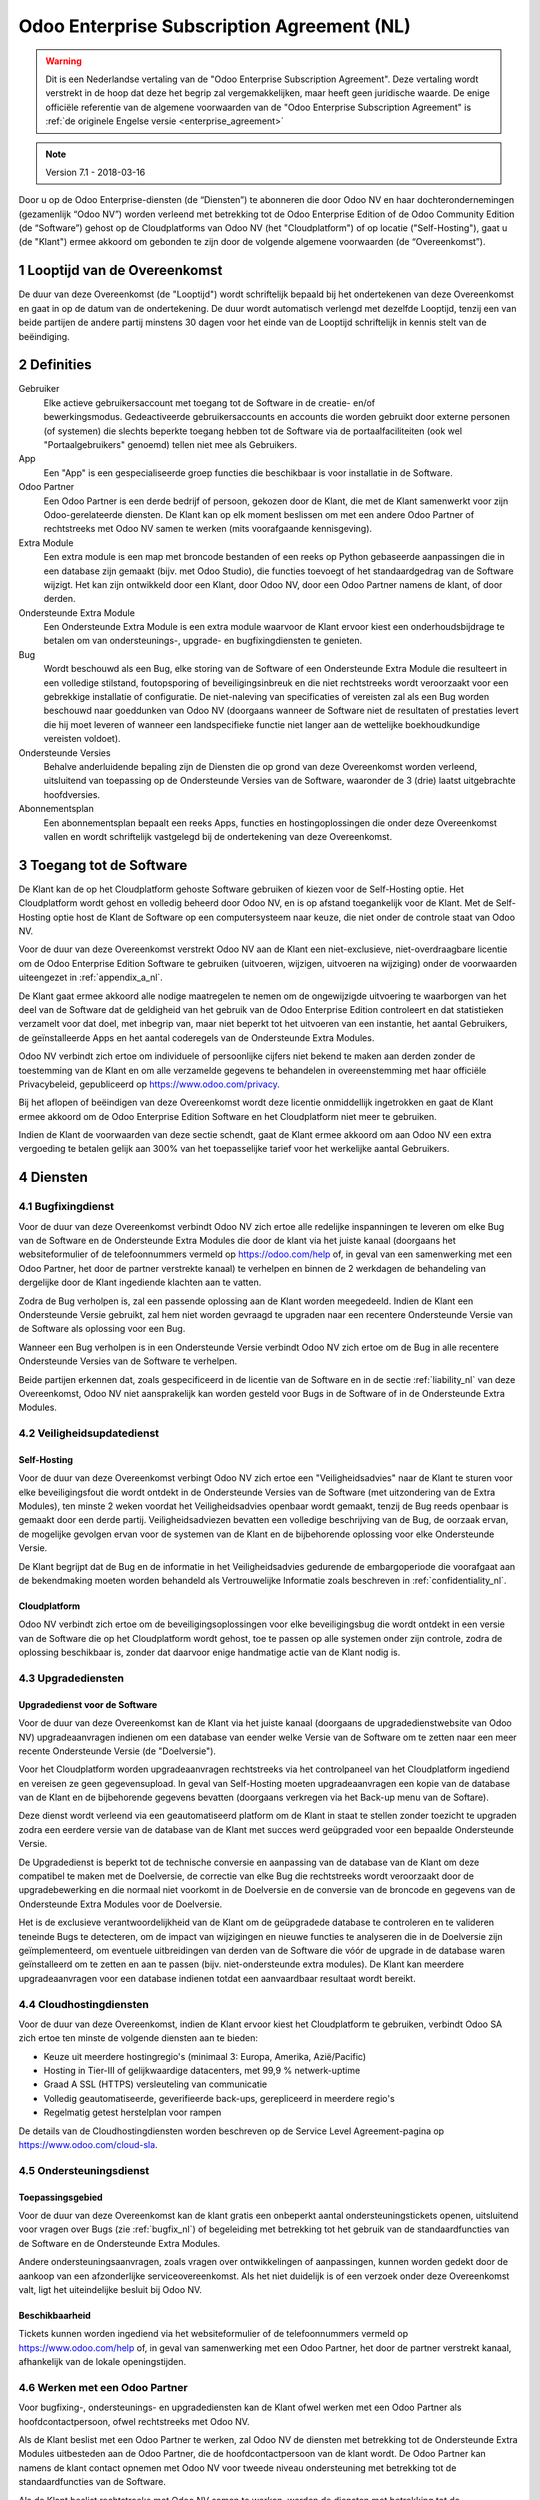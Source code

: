 
.. _enterprise_agreement_nl:

===========================================
Odoo Enterprise Subscription Agreement (NL)
===========================================

.. warning::
    Dit is een Nederlandse vertaling van de "Odoo Enterprise Subscription Agreement".
    Deze vertaling wordt verstrekt in de hoop dat deze het begrip zal vergemakkelijken,
    maar heeft geen juridische waarde.
    De enige officiële referentie van de algemene voorwaarden van de "Odoo Enterprise Subscription Agreement"
    is :ref:`de originele Engelse versie <enterprise_agreement>`

.. v6: add "App" definition + update pricing per-App
.. v7: remove possibility of price change at renewal after prior notice
.. 7.1: specify that 7% renewal increase applies to all charges, not just per-User.
.. v8.0: adapt for "Self-Hosting" + "Data Protection" for GDPR

.. note:: Version 7.1 - 2018-03-16

Door u op de Odoo Enterprise-diensten (de “Diensten”) te abonneren die door
Odoo NV en haar dochterondernemingen (gezamenlijk “Odoo NV”) worden verleend
met betrekking tot de Odoo Enterprise Edition of de Odoo Community Edition (de
“Software”) gehost op de Cloudplatforms van Odoo NV (het "Cloudplatform") of
op locatie ("Self-Hosting"), gaat u (de "Klant") ermee akkoord om gebonden te zijn door de
volgende algemene voorwaarden (de “Overeenkomst”).

.. _term_nl:

1 Looptijd van de Overeenkomst
==============================

De duur van deze Overeenkomst (de "Looptijd") wordt schriftelijk bepaald bij het
ondertekenen van deze Overeenkomst en gaat in op de datum van de ondertekening.
De duur wordt automatisch verlengd met dezelfde Looptijd, tenzij een van beide
partijen de andere partij minstens 30 dagen voor het einde van de Looptijd schriftelijk
in kennis stelt van de beëindiging.

.. _definitions_nl:

2 Definities
============

Gebruiker
    Elke actieve gebruikersaccount met toegang tot de Software in de
    creatie- en/of bewerkingsmodus. Gedeactiveerde gebruikersaccounts en
    accounts die worden gebruikt door externe personen (of systemen) die slechts
    beperkte toegang hebben tot de Software via de portaalfaciliteiten (ook wel
    "Portaalgebruikers" genoemd) tellen niet mee als Gebruikers.

App
    Een "App" is een gespecialiseerde groep functies die beschikbaar is
    voor installatie in de Software.

Odoo Partner
    Een Odoo Partner is een derde bedrijf of persoon, gekozen door de Klant, die met de
    Klant samenwerkt voor zijn Odoo-gerelateerde diensten. De Klant kan op elk moment
    beslissen om met een andere Odoo Partner of rechtstreeks met Odoo NV samen
    te werken (mits voorafgaande kennisgeving).

Extra Module
    Een extra module is een map met broncode bestanden of een reeks op Python
    gebaseerde aanpassingen die in een database zijn gemaakt (bijv. met Odoo Studio),
    die functies toevoegt of het standaardgedrag van de Software wijzigt.
    Het kan zijn ontwikkeld door een Klant, door Odoo NV, door een Odoo Partner
    namens de klant, of door derden.

Ondersteunde Extra Module
    Een Ondersteunde Extra Module is een extra module waarvoor de Klant ervoor
    kiest een onderhoudsbijdrage te betalen om van ondersteunings-, upgrade- en
    bugfixingdiensten te genieten.

Bug
    Wordt beschouwd als een Bug, elke storing van de Software of een Ondersteunde Extra
    Module die resulteert in een volledige stilstand, foutopsporing of beveiligingsinbreuk
    en die niet rechtstreeks wordt veroorzaakt voor een gebrekkige installatie of
    configuratie. De niet-naleving van specificaties of vereisten zal als een Bug worden
    beschouwd naar goeddunken van Odoo NV (doorgaans wanneer de Software niet de
    resultaten of prestaties levert die hij moet leveren of wanneer een
    landspecifieke functie niet langer aan de wettelijke boekhoudkundige vereisten
    voldoet).

Ondersteunde Versies
    Behalve anderluidende bepaling zijn de Diensten die op grond van deze
    Overeenkomst worden verleend, uitsluitend van toepassing op de Ondersteunde
    Versies van de Software, waaronder de 3 (drie) laatst uitgebrachte hoofdversies.

Abonnementsplan
    Een abonnementsplan bepaalt een reeks Apps, functies en hostingoplossingen
    die onder deze Overeenkomst vallen en wordt schriftelijk vastgelegd bij de
    ondertekening van deze Overeenkomst.

.. _enterprise_access_nl:

3 Toegang tot de Software
=========================

De Klant kan de op het Cloudplatform gehoste Software gebruiken of kiezen voor
de Self-Hosting optie. Het Cloudplatform wordt gehost en volledig beheerd door
Odoo NV, en is op afstand toegankelijk voor de Klant. Met de Self-Hosting optie
host de Klant de Software op een computersysteem naar keuze, die niet onder de
controle staat van Odoo NV.

Voor de duur van deze Overeenkomst verstrekt Odoo NV aan de Klant een niet-exclusieve,
niet-overdraagbare licentie om de Odoo Enterprise Edition Software te gebruiken
(uitvoeren, wijzigen, uitvoeren na wijziging) onder de voorwaarden uiteengezet
in :ref:`appendix_a_nl`.

De Klant gaat ermee akkoord alle nodige maatregelen te nemen om de ongewijzigde
uitvoering te waarborgen van het deel van de Software dat de geldigheid van het
gebruik van de Odoo Enterprise Edition controleert en dat statistieken verzamelt
voor dat doel, met inbegrip van, maar niet beperkt tot het uitvoeren van een
instantie, het aantal Gebruikers, de geïnstalleerde Apps en het aantal coderegels
van de Ondersteunde Extra Modules.

Odoo NV verbindt zich ertoe om individuele of persoonlijke cijfers niet bekend te
maken aan derden zonder de toestemming van de Klant en om alle verzamelde
gegevens te behandelen in overeenstemming met haar officiële Privacybeleid,
gepubliceerd op https://www.odoo.com/privacy.

Bij het aflopen of beëindigen van deze Overeenkomst wordt deze licentie
onmiddellijk ingetrokken en gaat de Klant ermee akkoord om de Odoo Enterprise
Edition Software en het Cloudplatform niet meer te gebruiken.

Indien de Klant de voorwaarden van deze sectie schendt, gaat de Klant ermee
akkoord om aan Odoo NV een extra vergoeding te betalen gelijk aan 300% van het
toepasselijke tarief voor het werkelijke aantal Gebruikers.

.. _services_nl:

4 Diensten
==========

4.1 Bugfixingdienst
-------------------

Voor de duur van deze Overeenkomst verbindt Odoo NV zich ertoe alle redelijke
inspanningen te leveren om elke Bug van de Software en de Ondersteunde Extra Modules
die door de klant via het juiste kanaal (doorgaans het websiteformulier of de telefoonnummers
vermeld op https://odoo.com/help of, in geval van een samenwerking met een Odoo Partner,
het door de partner verstrekte kanaal) te verhelpen en binnen de 2 werkdagen de
behandeling van dergelijke door de Klant ingediende klachten aan te vatten.

Zodra de Bug verholpen is, zal een passende oplossing aan de Klant worden
meegedeeld. Indien de Klant een Ondersteunde Versie gebruikt, zal hem niet worden gevraagd
te upgraden naar een recentere Ondersteunde Versie van de Software als
oplossing voor een Bug.

Wanneer een Bug verholpen is in een Ondersteunde Versie verbindt Odoo NV zich ertoe
om de Bug in alle recentere Ondersteunde Versies van de Software te verhelpen.

Beide partijen erkennen dat, zoals gespecificeerd in de licentie van de
Software en in de sectie :ref:`liability_nl` van deze Overeenkomst, Odoo NV
niet aansprakelijk kan worden gesteld voor Bugs in de Software of in de Ondersteunde
Extra Modules.

4.2 Veiligheidsupdatedienst
---------------------------

.. _secu_self_hosting_nl:

Self-Hosting
++++++++++++

Voor de duur van deze Overeenkomst verbingt Odoo NV zich ertoe een "Veiligheidsadvies"
naar de Klant te sturen voor elke beveiligingsfout die wordt ontdekt in de Ondersteunde
Versies van de Software (met uitzondering van de Extra Modules), ten minste 2 weken
voordat het Veiligheidsadvies openbaar wordt gemaakt, tenzij de Bug reeds
openbaar is gemaakt door een derde partij. Veiligheidsadviezen bevatten een
volledige beschrijving van de Bug, de oorzaak ervan, de mogelijke gevolgen ervan
voor de systemen van de Klant en de bijbehorende oplossing voor elke Ondersteunde Versie.

De Klant begrijpt dat de Bug en de informatie in het Veiligheidsadvies gedurende
de embargoperiode die voorafgaat aan de bekendmaking moeten worden behandeld
als Vertrouwelijke Informatie zoals beschreven in
:ref:`confidentiality_nl`.

.. _secu_cloud_platform_nl:

Cloudplatform
+++++++++++++

Odoo NV verbindt zich ertoe om de beveiligingsoplossingen voor elke beveiligingsbug
die wordt ontdekt in een versie van de Software die op het Cloudplatform wordt gehost,
toe te passen op alle systemen onder zijn controle, zodra de oplossing beschikbaar is,
zonder dat daarvoor enige handmatige actie van de Klant nodig is.

.. _upgrade_nl:

4.3 Upgradediensten
--------------------

.. _upgrade_odoo_nl:

Upgradedienst voor de Software
++++++++++++++++++++++++++++++

Voor de duur van deze Overeenkomst kan de Klant via het juiste kanaal
(doorgaans de upgradedienstwebsite van Odoo NV) upgradeaanvragen indienen om
een database van eender welke Versie van de Software om te
zetten naar een meer recente Ondersteunde Versie (de "Doelversie").

Voor het Cloudplatform worden upgradeaanvragen rechtstreeks via het controlpaneel
van het Cloudplatform ingediend en vereisen ze geen gegevensupload. In geval van Self-Hosting
moeten upgradeaanvragen een kopie van de database van de Klant en de bijbehorende
gegevens bevatten (doorgaans verkregen via het Back-up menu
van de Softare).

Deze dienst wordt verleend via een geautomatiseerd platform om de Klant in
staat te stellen zonder toezicht te upgraden zodra een eerdere versie van de
database van de Klant met succes werd geüpgraded voor een bepaalde Ondersteunde Versie.

De Upgradedienst is beperkt tot de technische conversie en aanpassing van de
database van de Klant om deze compatibel te maken met de Doelversie, de
correctie van elke Bug die rechtstreeks wordt veroorzaakt door de
upgradebewerking en die normaal niet voorkomt in de Doelversie en de conversie
van de broncode en gegevens van de Ondersteunde Extra Modules voor de Doelversie.

Het is de exclusieve verantwoordelijkheid van de Klant om de geüpgradede
database te controleren en te valideren teneinde Bugs te detecteren, om de
impact van wijzigingen en nieuwe functies te analyseren die in de Doelversie
zijn geïmplementeerd, om eventuele uitbreidingen van derden van de Software die
vóór de upgrade in de database waren geïnstalleerd om te zetten en aan te
passen (bijv. niet-ondersteunde extra modules).
De Klant kan meerdere upgradeaanvragen voor een database
indienen totdat een aanvaardbaar resultaat wordt bereikt.

.. _cloud_hosting_nl:

4.4 Cloudhostingdiensten
------------------------

Voor de duur van deze Overeenkomst, indien de Klant ervoor kiest het Cloudplatform
te gebruiken, verbindt Odoo SA zich ertoe ten minste de volgende diensten
aan te bieden:

- Keuze uit meerdere hostingregio's (minimaal 3: Europa, Amerika, Azië/Pacific)
- Hosting in Tier-III of gelijkwaardige datacenters, met 99,9 % netwerk-uptime
- Graad A SSL (HTTPS) versleuteling van communicatie
- Volledig geautomatiseerde, geverifieerde back-ups, gerepliceerd in meerdere regio's
- Regelmatig getest herstelplan voor rampen
De details van de Cloudhostingdiensten worden beschreven op de Service Level
Agreement-pagina op https://www.odoo.com/cloud-sla.

.. _support_service_nl:

4.5 Ondersteuningsdienst
------------------------

Toepassingsgebied
+++++++++++++++++

Voor de duur van deze Overeenkomst kan de klant gratis een onbeperkt aantal ondersteuningstickets
openen, uitsluitend voor vragen over Bugs (zie :ref:`bugfix_nl`) of begeleiding met betrekking
tot het gebruik van de standaardfuncties van de Software en de Ondersteunde Extra Modules.

Andere ondersteuningsaanvragen, zoals vragen over ontwikkelingen of aanpassingen, kunnen
worden gedekt door de aankoop van een afzonderlijke serviceovereenkomst. Als het niet
duidelijk is of een verzoek onder deze Overeenkomst valt, ligt het uiteindelijke besluit
bij Odoo NV.

Beschikbaarheid
+++++++++++++++

Tickets kunnen worden ingediend via het websiteformulier of de telefoonnummers
vermeld op https://www.odoo.com/help of, in geval van samenwerking met een
Odoo Partner, het door de partner verstrekt kanaal, afhankelijk van de lokale
openingstijden.

.. _maintenance_partner_nl:

4.6 Werken met een Odoo Partner
-------------------------------

Voor bugfixing-, ondersteunings- en upgradediensten kan de Klant ofwel
werken met een Odoo Partner als hoofdcontactpersoon, ofwel rechtstreeks met Odoo NV.

Als de Klant beslist met een Odoo Partner te werken, zal Odoo NV de diensten met
betrekking tot de Ondersteunde Extra Modules uitbesteden aan de Odoo Partner, die de
hoofdcontactpersoon van de klant wordt. De Odoo Partner kan namens de klant contact opnemen
met Odoo NV voor tweede niveau ondersteuning met betrekking tot de
standaardfuncties van de Software.

Als de Klant beslist rechtstreeks met Odoo NV samen te werken, worden de diensten met
betrekking tot de Ondersteunde Extra Modules geleverd *als en alleen als* de Klant
wordt gehost op het Cloudplatform van Odoo.

.. _charges_nl:

5 Kosten en vergoedingen
========================

.. _charges_standard_nl:

5.1 Standaardkosten
-------------------

De standaardkosten voor het Odoo Enterprise-abonnement en de diensten zijn gebaseerd op het
aantal Gebruikers en het Abonnementsplan die door de klant wordt gebruikt
en schriftelijk wordt gespecificeerd bij de ondertekening van de
Overeenkomst.

Wanneer de Klant tijdens de Looptijd van de Overeenkomst meer Gebruikers of meer functies
gebruikt waarvoor een ander Abonnementsplan nodig is dan dat gespecifieerd bij de
ondertekening van deze Overeenkomst, gaat de Klant ermee akkoord om een extra vergoeding te betalen
gelijk aan het toepasselijke tarief (aan het begin van de Looptijd) voor
de bijkomende Gebruikers of het vereiste Abonnementsplan, voor de rest van de Looptijd.

Daarnaast worden de diensten voor Ondersteunde Extra Modules in rekening gebracht
op basis van het aantal coderegels in deze modules. Wanneer de Klant kiest voor het onderhoud
van de Ondersteunde Extra Modules, bedraagt het tarief de maandelijkse vergoeding per 100
regels code (naar boven afgerond op honderdtallen), zoals schriftelijk gepreciseerd bij
de ondertekening van de Overeenkomst. Coderegels worden geteld met het ``cloc``
commando van de Software en omvatten alle tekstregels in de broncode van die modules, ongeacht
de programmeertaal (Python, Javascript, XML, enz.), met uitzondering van lege regels,
commentaarregels en bestanden die niet worden geladen bij het installeren of
uitvoeren van de Software.

Wanneer de Klant een upgrade aanvraagt, kan Odoo NV voor elke Ondersteunde Extra
Module die de afgelopen 12 maanden niet werd gedekt door een onderhoudsvergoeding,
een eenmalige extra vergoeding aanrekenen voor elke ontbrekende maand dekking.

.. _charges_renewal_nl:

5.2 Verlengingskosten
---------------------

Indien, bij verlenging zoals beschreven in de sectie :ref:`term_nl`, de
kosten gedurende de vorige Looptijd lager zijn dan de meest
actuele geldende tarieven, zullen de kosten met maximaal 7% stijgen.

.. _taxes_nl:

5.3 Belastingen
---------------

Alle vergoedingen en kosten zijn exclusief alle toepasselijke federale,
provinciale, gewestelijke, lokale of andere overheidsbelastingen, vergoedingen of
heffingen (gezamenlijk "Belastingen"). De Klant is verantwoordelijk voor het
betalen van alle Belastingen die verbonden zijn aan de aankopen die de Klant in
het kader van deze Overeenkomst doet, behalve wanneer Odoo NV wettelijk
verplicht is om Belastingen te betalen of te heffen waarvoor de Klant
verantwoordelijk is.

.. _conditions_nl:

6 Voorwaarden van de Diensten
=============================

6.1 Verplichtingen van de Klant
-------------------------------

De Klant gaat ermee akkoord om:

- Odoo NV alle toepasselijke kosten voor de Diensten van deze Overeenkomst te
  betalen in overeenstemming met de betalingsvoorwaarden bepaald bij de ondertekening
  van deze Overeenkomst;
- Odoo NV onmiddellijk op de hoogte te brengen wanneer het werkelijke aantal Gebruikers
  de aantallen overschrijden die bij de ondertekening van de Overeenkomst werden bepaald,
  en in dat geval de toepasselijke extra vergoeding te
  betalen zoals beschreven in de sectie :ref:`charges_standard_nl`;
- alle nodige maatregelen te nemen om de ongewijzigde uitvoering te waarborgen van het deel
  van de Software dat de geldigheid van het gebruik van de Odoo Enterprise
  Edition bevestigt, zoals beschreven in :ref:`enterprise_access_nl`;
- 1 toegewijde Klantcontactpersoon aan te duiden voor de volledige duur van de
  Overeenkomst;
- Odoo NV 30 dagen voor het veranderen van zijn hoofdcontactpersoon schriftelijk
  in kennis te stellen dat hij met een andere Odoo Partner of rechtstreeks met
  Odoo NV wenst samen te werken.

Wanneer de Klant kiest voor het Cloudplatform, gaat de Klant ermee akkoord om:

- alle redelijke maatregelen te nemen om zijn gebruikersaccount veilig te houden,
  onder meer door een sterk wachtwoord te kiezen en dit niet met anderen te delen;
- een redelijk gebruik te maken van de Hostingdiensten, met uitsluiting van illegale of
  onrechtmatige activiteiten, en zich strikt te houden aan de regels gepreciseerd
  in het Beleid voor acceptabel gebruik, beschikbaar op https://odoo.com/acceptable-use.

Wanneer de Klant kiest voor de Self-Hosting optie, gaat de Klant ermee akkoord om:
- alle redelijke maatregelen te nemen om de bestanden en databases van de Klant te
  beschermen en om ervoor te zorgen dat de gegevens van de Klant veilig zijn, waarbij wordt
  erkend dat Odoo NV niet aansprakelijk kan worden gesteld voor enig verlies van gegevens;
- Odoo NV de nodige toegang te verlenen om op verzoek de geldigheid van het gebruik van
  de Odoo Enterprise Edition te controleren (bijv. als de automatische validatie
  voor de klant niet blijkt te werken).

.. _no_soliciting_nl:

6.2 Niet benaderen of aanwerven
-------------------------------

Behalve wanneer de andere partij schriftelijk haar toestemming daartoe
verleent, gaan elke partij, haar dochterondernemingen en vertegenwoordigers
ermee akkoord om geen werknemers te benaderen of aan te werven van de andere
partij die betrokken zijn bij de uitvoering of het gebruik van de Diensten
volgens deze Overeenkomst, voor de duur van de Overeenkomst en voor een periode
van 12 maanden na de datum van beëindiging of afloop van deze Overeenkomst.
In geval van een schending van de voorwaarden van deze sectie die leidt tot het
ontslag van voornoemde werknemer gaat de inbreukmakende partij ermee akkoord
om de andere partij een bedrag van (€) 30 000,00 euro (dertigduizend euro) te
betalen.

.. _publicity_nl:

6.3 Publiciteit
---------------

Behoudens andersluidende schriftelijke vermelding verleent elke partij de
andere partij een niet-overdraagbare, niet-exclusieve, rechtenvrije,
wereldwijde licentie om de naam, de logo's en handelsmerken van de andere
partij te reproduceren en weer te geven, uitsluitend om naar de andere partij
te verwijzen als een klant of leverancier, op websites, in persberichten en
ander marketingmateriaal.

.. _confidentiality_nl:

6.4 Vertrouwelijkheid
---------------------

Definitie van "Vertrouwelijke informatie":
    Alle informatie die door een
    partij (de "Bekendmakende Partij") aan de andere partij (de "Ontvangende
    Partij") wordt bekendgemaakt, hetzij mondeling of schriftelijk, en die als
    vertrouwelijk wordt aangemerkt of die redelijkerwijs als vertrouwelijk moet
    worden beschouwd gezien de aard van de informatie en de omstandigheden van de
    bekendmaking. In het bijzonder moet alle informatie met betrekking tot het
    bedrijf, zaken, producten, ontwikkelingen, handelsgeheimen, knowhow, personeel,
    klanten en leveranciers van beide partijen als vertrouwelijk worden beschouwd.

Voor alle Vertrouwelijke Informatie die tijdens de Looptijd van deze
Overeenkomst wordt ontvangen, zal de Ontvangende Partij dezelfde mate van zorgvuldigheid
aan de dag leggen die welke zij aanwendt om de vertrouwelijkheid van haar eigen gelijkaardige
Vertrouwelijke Informatie te beschermen, doch niet minder dan een redelijke zorgvuldigheid.

De Ontvangende Partij mag Vertrouwelijke Informatie van de Bekendmakende Partij
bekendmaken voor zover ze wettelijk verplicht is om dit te doen, mits de
Ontvangende Partij de Bekendmakende Partij vooraf in kennis stelt van de
verplichte bekendmaking, voor zover toegestaan door de wet.

.. _data_protection_nl:

6.5 Gegevensbescherming
-----------------------

Definities
    "Persoonsgegevens", "Verwerkingsverantwoordelijke", "Verwerken" hebben dezelfde
    betekenis als in de Verordening (EU) 2016/679 en de Richtlijn 2002/58/EG en elke
    verordening of wetgeving die deze wijzigt of vervangt (hierna
    "Gegevensbeschermingswetgeving" genoemd).

Verwerken van persoonsgegevens
++++++++++++++++++++++++++++++

De partijen erkennen dat de database van de Klant Persoonsgegevens kan bevatten, waarvoor
de Klant de Verwerkingsverantwoordelijke is. Deze gegevens worden verwerkt door Odoo NV wanneer
de Klant hiertoe opdracht geeft, door gebruik te maken van een van de Diensten waarvoor
een database nodig is (bijv. de Cloudhostingdiensten of de Database Upgradediensten) of wanneer
de Klant zijn of haar database of een deel daarvan overdraagt aan Odoo NV om welke
reden dan ook die verband houdt met deze Overeenkomst.

Deze gegevensverwerking wordt uitgevoerd in overeenstemming met de Gegevensbeschermingswetgeving.
In het bijzonder verbindt Odoo NV zich ertoe:

- (a) de Persoonsgegevens enkel te verwerken wanneer en zoals opgedragen
  door de Klant, en met oog op de uitvoering van één van de Diensten in het kader
  van deze Overeenkomst, tenzij de wet dit vereist, in welk geval Odoo NV de Klant hiervan
  voorafgaand in kennis stelt, tenzij de wet dit verbiedt;
- (b) ervoor te zorgen dat alle personen binnen Odoo NV die gemachtigd zijn om de
  Persoonsgegevens te verwerken, zich tot geheimhouding verplichten;
- (c) passende technische en organisatorische maatregelen te nemen en te handhaven
  om de Persoonsgegevens te beschermen tegen ongeoorloofde of onwettige verwerking en tegen
  onopzettelijk verlies, vernietiging, beschadiging, diefstal, wijziging of openbaarmaking;
- (d) elk verzoek om gegevensbescherming dat is ingediend bij Odoo NV met betrekking tot de
  database van de Klant onverwijld door te sturen naar de Klant;
- (e) de Klant onverwijld op de hoogte te stellen wanneer zij kennis neemt en
  bevestiging krijgt van een onopzettelijke, ongeoorloofde of onwettige verwerking van,
  openbaarmaking van of toegang tot de Persoonsgegevens;
- (f) de Klant te informeren indien de verwerkingsinstructies naar het oordeel van Odoo NV
  in strijd zijn met de toepasselijke Gegevensbeschermingswetgeving;
- (g) aan de Klant alle informatie ter beschikking te stellen die nodig is om de
  naleving van de Gegevensbeschermingswetgeving aan te tonen en audits, met inbegrip van
  inspecties, die door de Klant worden uitgevoerd of opgedragen, toe te staan en
  er redelijkerwijs aan bij te dragen;
- (h) alle kopieën van de database van de Klant die in het bezit zijn van Odoo NV definitief
  te verwijderen, of dergelijke gegevens terug te geven, naar keuze van de Klant, bij
  beëindiging van deze Overeenkomst, met inachtneming van de termijnen die in het `Privacybeleid
  <https://www.odoo.com/privacy>`_ van Odoo NV zijn bepaald.

Met betrekking tot punten (d) tot (f) verbindt de klant zich ertoe Odoo NV te allen tijde te
voorzien van nauwkeurige contactgegevens, die nodig zijn om de verantwoordelijke van de
gegevensbescherming van de Klant in kennis te stellen.

Subverwerkers
+++++++++++++

De Klant erkent en gaat ermee akkoord dat Odoo NV voor de levering van de Diensten een beroep kan doen
op externe dienstverleners (Subverwerkers) om Persoonsgegevens te verwerken. Odoo NV verbindt zich ertoe
alleen Subverwerkers te gebruiken in overeenstemming met de Gegevensbeschermingswetgeving.
Dit gebruik zal het voorwerp zijn van een contract tussen Odoo NV en de Subverwerker dat daartoe
garanties biedt. Het Privacybeleid van Odoo NV, beschikbaar op https://www.odoo.com/privacy
biedt actuele informatie over de namen en doeleinden van Subverwerkers waarop Odoo NV
momenteel een beroep doet in het kader van de uitvoering van de Diensten.

.. _termination_nl:

6.6 Beëindiging
---------------

Indien een van de Partijen niet voldoet aan een van de uit deze Overeenkomst
voortvloeiende verplichtingen en indien deze nalatigheid niet binnen 30
kalenderdagen na de schriftelijke kennisgeving van deze nalatigheid verholpen
is, kan de niet in gebreke blijvende Partij deze Overeenkomst onmiddellijk
beëindigen.

Bovendien kan Odoo NV de Overeenkomst onmiddellijk beëindigen in het geval dat de
Klant de toepasselijke vergoedingen voor de Diensten niet betaalt binnen de 21 dagen
na de vervaldatum die op de desbetreffende factuur vermeld wordt, en na minstens
2 herinneringen.

Overlevende bepalingen:
    De secties ":ref:`confidentiality_nl`”, ":ref:`disclaimers_nl`”,
    ":ref:`liability_nl`” en ":ref:`general_provisions_nl`”
    blijven geldig na de beëindiging of het afloop van deze
    Overeenkomst.

.. _warranties_disclaimers_nl:

7 Garanties, Uitsluitingen en Aansprakelijkheid
===============================================

.. _warranties_nl:

7.1 Garanties
--------------

Odoo NV bezit het auteursrecht of een gelijkwaardig recht [#cla1]_ op 100 % van
de code van de Software en bevestigt dat alle softwarebibliotheken die nodig zijn om de Software
te gebruiken beschikbaar zijn onder een licentie die compatibel is met de licentie
van de Software.

Voor de duur van deze Overeenkomst verbindt Odoo NV zich ertoe om commercieel
redelijke inspanningen aan te wenden om de Diensten uit te voeren in
overeenstemming met de algemeen aanvaarde industrienormen op voorwaarde dat:

- de computersystemen van de Klant in goede bedrijfsstaat zijn en, in geval van Self-Hosting,
  de Software geïnstalleerd is in een geschikte werkomgeving;
- de Klant passende probleemoplossingsen verstrekt en, in geval van Self-Hosting,
  Odoo NV de nodige toegang verleent opdat Odoo NV de problemen zou kunnen
  identificeren, reproduceren en verhelpen;
- alle aan Odoo NV verschuldigde bedragen zijn betaald.

Het enige en exclusieve verhaal van de Klant en de enige verplichting van Odoo
NV in geval van een inbreuk op deze garantie is dat Odoo NV de uitvoering van
de Diensten zonder extra kosten hervat.

.. [#cla1] Externe bijdragen worden gedekt door een `Copyright License Agreement <https://www.odoo.com/cla>`_
           die een permanente, gratis en onherroepelijke auteursrecht- en octrooilicentie
           aan Odoo NV verstrekt.

.. _disclaimers_nl:

7.2 Uitsluiting van garantie
----------------------------

Behoudens uitdrukkelijke andersluidende bepalingen, geeft geen enkele partij
enige uitdrukkelijke, impliciete, wettelijke of andere garantie en wijst
elke partij nadrukkelijk alle impliciete garanties van de hand, met inbegrip van enige
impliciete garanties van verkoopbaarheid, geschiktheid voor een bepaald doel of niet-inbreuk,
voor zover toegestaan door de toepasselijke wetgeving.

Odoo NV garandeert niet dat de Software voldoet aan alle lokale of
internationale wetgeving of regelgeving.

.. _liability_nl:

7.3 Beperking van aansprakelijkheid
-----------------------------------

Voor zover maximaal toegestaan door de wet, zal de totale aansprakelijkheid
van elke partij samen met haar dochterondernemingen die voortvloeit uit of
verband houdt met deze Overeenkomst niet meer bedragen dan 50% van het totale
bedrag betaald door de Klant in het kader van deze Overeenkomst gedurende de 12
maanden onmiddellijk voorafgaand aan de datum van de gebeurtenis die aanleiding
geeft tot dergelijke claim. Meerdere claims zullen deze beperking niet
vergroten.

In geen geval zal een van de partijen of haar dochterondernemingen
aansprakelijk zijn voor enige indirecte, bijzondere, exemplaire, incidentele of
gevolgschade van welke aard dan ook, met inbegrip van, maar niet beperkt tot
verlies van inkomsten, winst, besparingen, verlies van zaken of ander
financieel verlies, kosten van stilstand of vertraging, verloren of beschadigde
gegevens, voortkomend uit of in verband met deze Overeenkomst, ongeacht de vorm
van actie, hetzij uit overeenkomst, hetzij uit onrechtmatige daad
of anderszins, zelfs indien een partij of haar dochterondernemingen op de hoogte zijn
gebracht van het risico van dergelijke schade, of indien het verhaal van een partij of
haar dochterondernemingen anderszins haar wezenlijke doel voorbijschiet.

.. _force_majeure_nl:

7.4 Overmacht
-------------

Geen enkele partij zal aansprakelijk zijn jegens de andere partij voor de
vertraging in de uitvoering of het verzuim om een prestatie in het kader van
deze Overeenkomst te verrichten wanneer dergelijk verzuim of dergelijke
vertraging wordt veroorzaakt door een geval van overmacht, zoals overheidsbepalingen,
brand, staking, oorlog,
overstroming, ongeval, epidemie, embargo, volledige of gedeeltelijke toe-
eigening van een fabriek of product door een regering of overheidsinstantie, of
enige andere oorzaak of oorzaken, hetzij van gelijke of andere aard, buiten de
redelijke controle van die partij, zolang dergelijke oorzaak of oorzaken
bestaan.

.. _general_provisions_nl:

8 Algemene bepalingen
=====================

.. _governing_law_nl:

8.1 Toepasselijk recht
----------------------

Onderhavige Overeenkomst en alle orders van de Klant zijn onderworpen aan het
Belgische recht. Elk geschil dat voortvloeit uit of verband houdt met deze
Overeenkomst of een order van een Klant is onderworden aan de exclusieve
bevoegdheid van de Ondernemingsrechtbank van Nivelles.

.. _severability_nl:

8.2 Scheidbaarheid
------------------

Ingeval een of meerdere bepalingen van deze Overeenkomst of een toepassing
daarvan in enig opzicht ongeldig, onwettig of niet-afdwingbaar is/zijn, zullen
de geldigheid, wettigheid en afdwingbaarheid van de overige bepalingen van deze
Overeenkomst en elke toepassing daarvan op geen enkele wijze worden beïnvloed
of aangetast. Beide partijen verbinden zich ertoe om elke eventuele ongeldige,
onwettige of niet-afdwingbare bepaling van deze Overeenkomst te vervangen door
een geldige bepaling met dezelfde effecten en doelstellingen.

.. _appendix_a_nl:

9 Bijlage A: Odoo Enterprise Edition-licentie
=============================================

.. only:: latex

    De Odoo Enterprise Edition wordt in licentie gegeven onder de
    Odoo Enterprise Edition License v1.0, die als volgt wordt gedefinieerd:

    .. highlight:: none

    .. literalinclude:: ../../licenses/enterprise_license.txt

.. only:: html

    Zie :ref:`odoo_enterprise_license`.


